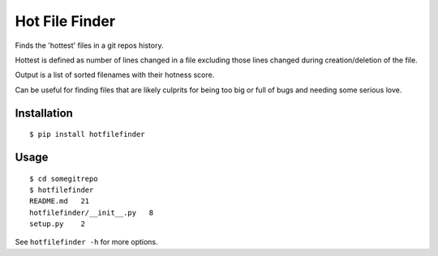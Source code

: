 ===============
Hot File Finder
===============

Finds the 'hottest' files in a git repos history.

Hottest is defined as number of lines changed in a file excluding those lines
changed during creation/deletion of the file.

Output is a list of sorted filenames with their hotness score.

Can be useful for finding files that are likely culprits for being too big or
full of bugs and needing some serious love.

------------
Installation
------------

::

    $ pip install hotfilefinder

-----
Usage
-----

::

    $ cd somegitrepo
    $ hotfilefinder
    README.md 	21
    hotfilefinder/__init__.py 	8
    setup.py 	2

See ``hotfilefinder -h`` for more options.
